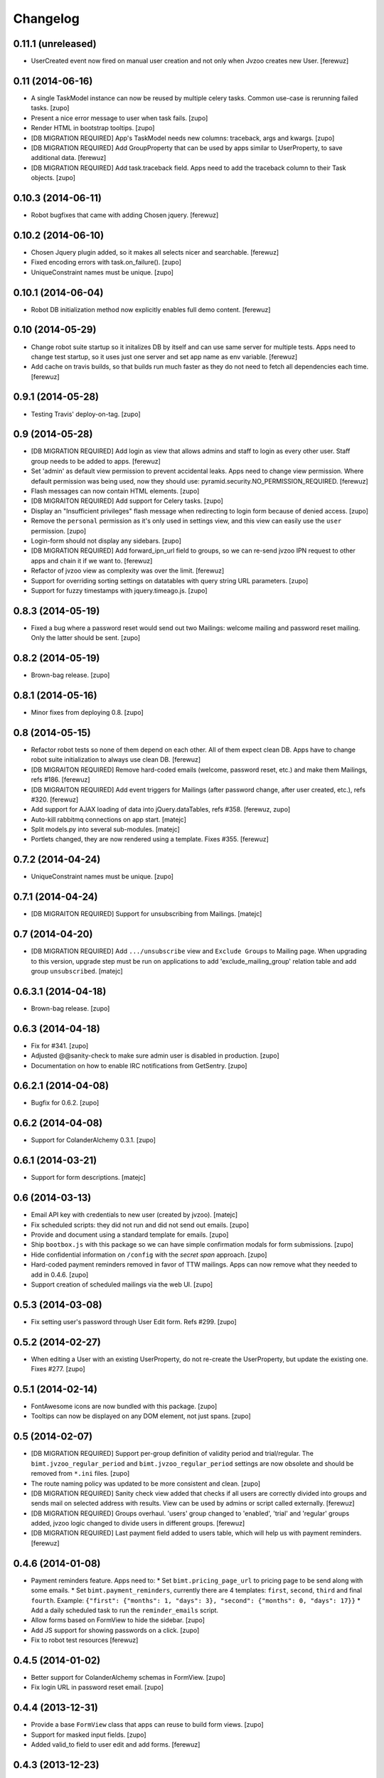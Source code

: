 Changelog
=========


0.11.1 (unreleased)
-----------------

- UserCreated event now fired on manual user creation and not only when Jvzoo
  creates new User.
  [ferewuz]


0.11 (2014-06-16)
-----------------

- A single TaskModel instance can now be reused by multiple celery tasks.
  Common use-case is rerunning failed tasks.
  [zupo]

- Present a nice error message to user when task fails.
  [zupo]

- Render HTML in bootstrap tooltips.
  [zupo]

- [DB MIGRATION REQUIRED] App's TaskModel needs new columns: traceback,
  args and kwargs.
  [zupo]

- [DB MIGRATION REQUIRED] Add GroupProperty that can be used by apps similar
  to UserProperty, to save additional data.
  [ferewuz]

- [DB MIGRATION REQUIRED] Add task.traceback field. Apps need to add the
  traceback column to their Task objects.
  [zupo]


0.10.3 (2014-06-11)
-------------------

- Robot bugfixes that came with adding Chosen jquery.
  [ferewuz]


0.10.2 (2014-06-10)
-------------------

- Chosen Jquery plugin added, so it makes all selects nicer and searchable.
  [ferewuz]

- Fixed encoding errors with task.on_failure().
  [zupo]

- UniqueConstraint names must be unique.
  [zupo]


0.10.1 (2014-06-04)
-------------------

- Robot DB initialization method now explicitly enables full demo content.
  [ferewuz]


0.10 (2014-05-29)
-----------------

- Change robot suite startup so it initalizes DB by itself and can use same
  server for multiple tests. Apps need to change test startup, so it uses just
  one server and set app name as env variable.
  [ferewuz]

- Add cache on travis builds, so that builds run much faster as they do not
  need to fetch all dependencies each time.
  [ferewuz]


0.9.1 (2014-05-28)
------------------

- Testing Travis' deploy-on-tag.
  [zupo]


0.9 (2014-05-28)
----------------

- [DB MIGRATION REQUIRED] Add login as view that allows admins and staff to
  login as every other user. Staff group needs to be added to apps.
  [ferewuz]

- Set 'admin' as default view permission to prevent accidental leaks.
  Apps need to change view permission. Where default permission was being used,
  now they should use: pyramid.security.NO_PERMISSION_REQUIRED.
  [ferewuz]

- Flash messages can now contain HTML elements.
  [zupo]

- [DB MIGRAITON REQUIRED] Add support for Celery tasks.
  [zupo]

- Display an "Insufficient privileges" flash message when redirecting to
  login form because of denied access.
  [zupo]

- Remove the ``personal`` permission as it's only used in settings view, and
  this view can easily use the ``user`` permission.
  [zupo]

- Login-form should not display any sidebars.
  [zupo]

- [DB MIGRATION REQUIRED] Add forward_ipn_url field to groups, so we can
  re-send jvzoo IPN request to other apps and chain it if we want to.
  [ferewuz]

- Refactor of jvzoo view as complexity was over the limit.
  [ferewuz]

- Support for overriding sorting settings on datatables with query string
  URL parameters.
  [zupo]

- Support for fuzzy timestamps with jquery.timeago.js.
  [zupo]


0.8.3 (2014-05-19)
------------------

- Fixed a bug where a password reset would send out two Mailings: welcome
  mailing and password reset mailing. Only the latter should be sent.
  [zupo]


0.8.2 (2014-05-19)
------------------

- Brown-bag release.
  [zupo]


0.8.1 (2014-05-16)
------------------

- Minor fixes from deploying 0.8.
  [zupo]


0.8 (2014-05-15)
----------------

- Refactor robot tests so none of them depend on each other. All of
  them expect clean DB. Apps have to change robot suite initialization to
  always use clean DB.
  [ferewuz]

- [DB MIGRAITON REQUIRED] Remove hard-coded emails (welcome, password reset,
  etc.) and make them Mailings, refs #186.
  [ferewuz]

- [DB MIGRAITON REQUIRED] Add event triggers for Mailings (after password
  change, after user created, etc.), refs #320.
  [ferewuz]

- Add support for AJAX loading of data into jQuery.dataTables, refs #358.
  [ferewuz, zupo]

- Auto-kill rabbitmq connections on app start.
  [matejc]

- Split models.py into several sub-modules.
  [matejc]

- Portlets changed, they are now rendered using a template. Fixes #355.
  [ferewuz]


0.7.2 (2014-04-24)
------------------

- UniqueConstraint names must be unique.
  [zupo]


0.7.1 (2014-04-24)
------------------

- [DB MIGRAITON REQUIRED] Support for unsubscribing from Mailings.
  [matejc]


0.7 (2014-04-20)
----------------

- [DB MIGRATION REQUIRED] Add ``.../unsubscribe`` view and ``Exclude Groups``
  to Mailing page. When upgrading to this version, upgrade step must be run
  on applications to add 'exclude_mailing_group' relation table
  and add group ``unsubscribed``.
  [matejc]


0.6.3.1 (2014-04-18)
--------------------

- Brown-bag release.
  [zupo]


0.6.3 (2014-04-18)
------------------

- Fix for #341.
  [zupo]

- Adjusted @@sanity-check to make sure admin user is disabled in production.
  [zupo]

- Documentation on how to enable IRC notifications from GetSentry.
  [zupo]


0.6.2.1 (2014-04-08)
--------------------

- Bugfix for 0.6.2.
  [zupo]


0.6.2 (2014-04-08)
------------------

- Support for ColanderAlchemy 0.3.1.
  [zupo]


0.6.1 (2014-03-21)
------------------

- Support for form descriptions.
  [matejc]


0.6 (2014-03-13)
----------------

- Email API key with credentials to new user (created by jvzoo).
  [matejc]

- Fix scheduled scripts: they did not run and did not send out emails.
  [zupo]

- Provide and document using a standard template for emails.
  [zupo]

- Ship ``bootbox.js`` with this package so we can have simple confirmation
  modals for form submissions.
  [zupo]

- Hide confidential information on ``/config`` with the `secret span` approach.
  [zupo]

- Hard-coded payment reminders removed in favor of TTW mailings. Apps can now
  remove what they needed to add in 0.4.6.
  [zupo]

- Support creation of scheduled mailings via the web UI.
  [zupo]


0.5.3 (2014-03-08)
------------------

- Fix setting user's password through User Edit form. Refs #299.
  [zupo]


0.5.2 (2014-02-27)
------------------

- When editing a User with an existing UserProperty, do not re-create the
  UserProperty, but update the existing one. Fixes #277.
  [zupo]


0.5.1 (2014-02-14)
------------------

- FontAwesome icons are now bundled with this package.
  [zupo]

- Tooltips can now be displayed on any DOM element, not just spans.
  [zupo]


0.5 (2014-02-07)
----------------

- [DB MIGRATION REQUIRED] Support per-group definition of validity period and
  trial/regular. The ``bimt.jvzoo_regular_period`` and
  ``bimt.jvzoo_regular_period`` settings are now obsolete and should be removed
  from ``*.ini`` files.
  [zupo]

- The route naming policy was updated to be more consistent and clean.
  [zupo]

- [DB MIGRATION REQUIRED] Sanity check view added that checks if all users are
  correctly divided into groups and sends mail on selected address with
  results. View can be used by admins or script called externally.
  [ferewuz]

- [DB MIGRATION REQUIRED] Groups overhaul. 'users' group changed to 'enabled',
  'trial' and 'regular' groups added, jvzoo logic changed to divide users in
  different groups.
  [ferewuz]

- [DB MIGRATION REQUIRED] Last payment field added to users table, which will
  help us with payment reminders.
  [ferewuz]

0.4.6 (2014-01-08)
------------------

- Payment reminders feature. Apps need to:
  * Set ``bimt.pricing_page_url`` to pricing page to be send along with some emails.
  * Set ``bimt.payment_reminders``, currently there are 4 templates: ``first``, ``second``, ``third`` and final ``fourth``. Example: ``{"first": {"months": 1, "days": 3}, "second": {"months": 0, "days": 17}}``
  * Add a daily scheduled task to run the ``reminder_emails`` script.

- Allow forms based on FormView to hide the sidebar.
  [zupo]

- Add JS support for showing passwords on a click.
  [zupo]

- Fix to robot test resources
  [ferewuz]


0.4.5 (2014-01-02)
------------------

- Better support for ColanderAlchemy schemas in FormView.
  [zupo]

- Fix login URL in password reset email.
  [zupo]


0.4.4 (2013-12-31)
------------------

- Provide a base ``FormView`` class that apps can reuse to build form views.
  [zupo]

- Support for masked input fields.
  [zupo]

- Added valid_to field to user edit and add forms.
  [ferewuz]


0.4.3 (2013-12-23)
------------------

- Provide ${APP_NAME}, ${APP_TITLE} and ${APP_DOMAIN} global variables in robot
  tests we can have better tests.
  [zupo]


0.4.2 (2013-12-23)
------------------

- Fix for emails path in robot tests.
  [zupo]


0.4.1 (2013-12-22)
------------------

- This package now provides base resources for robot-framework tests in apps,
  along with robot-framework tests for login/logout/password-reset.
  [zupo]


0.4 (2013-12-20)
----------------

- Added lots of documentation. Read it!.
  [zupo]

- Sphinx docs are now auto-uploaded to docs.niteoweb.com on every successful
  Travis build.
  [zupo]

- [DB MIGRATION REQUIRED] Add the Portlets feature, available on ``/portlets``.
  [matejc]

- Util methods that are used in multiple applications added
  [ferewuz]

- Test coverage now at 100%, all the missing tests were added.
  [ferewuz]

- Support for nice searchable/sortable tables with jQuery.DataTables.
  [zupo]

- Add tests for views that didn't have them, tests for AuditLogEvent,
  small fix to user edit form.
  [ferewuz]

- [DB MIGRATION REQUIRED] We always store emails in lower-case.
  [zupo]


0.3.2 (2013-12-13)
------------------

- Libraries (such as pyramid_bimt) need to include compiled resources.
  [zupo]


0.3.1 (2013-12-13)
------------------

- Redirect user to value of settings entry named
  'bimt.disabled_user_redirect_path'. The value is path, ex: /settings
  [matejc]

- Added a non-admin user to 'add_default_content' for testing env.
  [matejc]

- Move flash messages back to the content area.
  [zupo]

- Various fixes for Fanstatic integration.
  [zupo]


0.3 (2013-12-12)
----------------

- Handle all static resources with Fanstatic. Overhaul of templates and
  CSS/JS files.
  [zupo]

- Redirect to user view after edit user.
  [matejc]

- Expired_subscriptions script now writes an AuditLog entry when disabling a
  user.
  [zupo]

- Allow views to hide the sidebar by setting the
  ``request.layout_manager.layout.hide_sidebar`` value to ``True``.
  [zupo]

- Fix for exceptions in verify password function, returns False on Exception.
  [matejc]


0.2.3 (2013-12-06)
------------------

- Overhaul of setting entries check, split them as default and production.
  [matejc]

- Config view at route /config where there is read only information about
  Pyramid setttings and environment variables.
  [matejc]

- Minor tweaks to welcome email.
  [zupo]

- Print to logger.info() on milestones in the JVZoo POST handling process.
  [zupo]


0.2.2 (2013-12-05)
------------------

- Additional fixes & tests for JVZoo integration.
  [zupo]

- Send more data to sentry using logger.exception().
  [zupo]


0.2.1 (2013-12-05)
------------------

- The jvzoo view was missing a renderer.
  [zupo]

- Fix "hash could not be identified" error.
  [zupo]


0.2 (2013-12-04)
----------------

- Integration with JVZoo Instant Payment Notification service. Apps need to:
  * Perform DB migration.
  * Set ``bimt.jvzoo_trial_period``, ``bimt.jvzoo_regular_period`` and
  ``bimt.jvzoo_secret_key`` settings.
  * Add a daily scheduled task to run the ``expire_subscriptions`` script.

- Rename ``IUserSignedUp`` to ``IUserCreated`` since users are created by the
  system, they do no sign up on themselves.
  [zupo]

- Remove ``IUserDeleted`` event, since we do not yet support deleting users.
  [zupo]

- Rewrite get methods in models classes to all be named in a consistent way:
  by_id(), by_email(), etc.
  [zupo]


0.1.9.1 (2013-12-03)
--------------------

- Fix raise-error/js.
  [zupo]


0.1.9 (2013-12-03)
------------------

- Support for integration with GetSentry. Apps need to provide the following:
   * include pyramid_raven in production.ini
   * configure sentry logger in production.ini
   * pass over SENTRY_DNS in Procfile



0.1.8 (2013-12-02)
------------------

- Moved ``/audit_log`` URL to ``/audit-log``.
  [zupo]

- Split ``views.py`` into ``views/`` sub-package.
  [zupo]

- Required options are ``mail.default_sender``, ``bimt.app_name``,
  ``bimt.app_title`` or application will fail at start. For example look
  at the ``development.ini``.
  [matejc]

- Add and edit user form, for now only email, full name and groups. All
  features are located in ``\users`` path. View/edit user options are in
  Options column for each member.
  [matejc]



0.1.7 (2013-11-27)
------------------

- Add fullname to /users and /user view.
  [matejc]

- Add bimt.piwik_site_id to default_layout.pt, trigger it by
  setting for example: `bimt.piwik_site_id = 102` to .ini file.
  [matejc]


0.1.6 (2013-11-10)
------------------

- Set correct unique constraint for ``key`` in ``UserProperty``.
  [zupo]

- More fixes to reset password email template.
  [zupo]


0.1.5 (2013-11-10)
------------------

- Fix reset password email template.
  [zupo]


0.1.4 (2013-11-10)
------------------

- Ignore ``tests/`` subpackage when doing Venusian scan.
  [zupo]


0.1.3 (2013-11-10)
------------------

- Added missing files to git.
  [zupo]


0.1.2 (2013-11-10)
------------------

- Added redirect from /users/ to /users.
  [zupo]

- Fixed regressions when refactoring UserSettings -> UserProperty.
  [zupo]


0.1.1 (2013-11-10)
------------------

- Added the 'default return value' feature to get_property().
  [zupo]

- Refactored UserSettings -> UserProperty.
  [zupo]

- Added generate() method for generating random strings to ``security.py`` so
  apps can reuse it.
  [zupo]

- Enabled developers to work on pyramid_bimt individually and not
  necessarily inside the scope of some other app.
  [zupo]

- Made ``pyramid_bimt`` provide default ``pyramid_layout`` layout. Apps can
  then use this default one or roll their own.
  [zupo]

- Added a basic password reset feature.
  [zupo]


0.1 (2013-11-08)
----------------

- Initial release.
  [offline, zupo]
